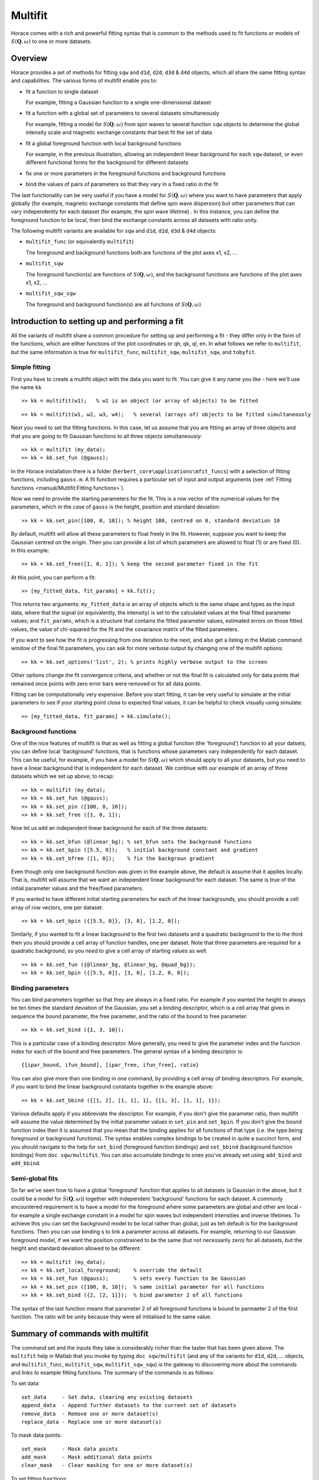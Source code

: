 ########
Multifit
########

.. |SQW| replace:: :math:`S(\mathbf{Q}, \omega)`

Horace comes with a rich and powerful fitting syntax that is common to the
methods used to fit functions or models of |SQW| to one or more datasets.

..
   The documentation here is only meant to give an introduction and overview. For the
   full help, please use the Matlab documentation for the various fitting functions that can be obtained by using the
   ``doc`` command, for example ``doc d1d/multifit`` (for fitting function like Gaussians to ``d1d`` objects) or ``doc
   sqw/multifit_sqw`` (fitting models for |SQW| to ``sqw`` objects). It is strongly recommended that you use ``doc``, not
   ``help`` to explore how to use these methods, so that you can navigate between the numerous pages of documentation in
   the Matlab help window.

Overview
========

Horace provides a set of methods for fitting ``sqw`` and ``d1d``, ``d2d``,
``d3d`` & ``d4d`` objects, which all share the same fitting syntax and
capabilities. The various forms of multifit enable you to:

- fit a function to single dataset

  For example, fitting a Gaussian function to a single one-dimensional dataset

- fit a function with a global set of parameters to several datasets
  simultaneously

  For example, fitting a model for |SQW| from spin waves to several
  function ``sqw`` objects to determine the global intensity scale and magnetic
  exchange constants that best fit the set of data

- fit a global foreground function with local background functions

  For example, in the previous illustration, allowing an independent linear
  background for each ``sqw`` dataset, or even different functional forms for
  the background for different datasets

- fix one or more parameters in the foreground functions and background
  functions
- bind the values of pairs of parameters so that they vary in a fixed ratio in
  the fit

The last functionality can be very useful if you have a model for |SQW|
where you want to have parameters that apply globally (for example, magnetic
exchange constants that define spin wave dispersion) but other parameters that
can vary independently for each dataset (for example, the spin wave lifetime)
. In this instance, you can define the foreground function to be local, then
bind the exchange constants across all datasets with ratio unity.

The following multifit variants are available for ``sqw`` and ``d1d``, ``d2d``,
``d3d`` & ``d4d`` objects:

- ``multifit_func`` (or equivalently ``multifit``)

  The foreground and background functions both are functions of the plot axes
  x1, x2, ...

- ``multifit_sqw``

  The foreground function(s) are functions of |SQW|, and the background
  functions are functions of the plot axes x1, x2, ...

- ``multifit_sqw_sqw``

  The foreground and background function(s) are all functions of |SQW|


Introduction to setting up and performing a fit
===============================================

All the variants of multifit share a common procedure for setting up and
performing a fit - they differ only in the form of the functions, which are
either functions of the plot coordinates or qh, qk, ql, en. In what follows we
refer to ``multifit``, but the same information is true for ``multifit_func``,
``multifit_sqw``, ``multifit_sqw``, and ``tobyfit``.


Simple fitting
**************

First you have to create a multifit object with the data you want to fit. You
can give it any name you like - here we'll use the name ``kk``

::

   >> kk = multifit(w1);   % w1 is an object (or array of objects) to be fitted


::

   >> kk = multifit(w1, w2, w3, w4);   % several (arrays of) objects to be fitted simultaneously


Next you need to set the fitting functions. In this case, let us assume that you
are fitting an array of three objects and that you are going to fit Gaussian
functions to all three objects simultaneously:

::

   >> kk = multifit (my_data);
   >> kk = kk.set_fun (@gauss);


In the Horace installation there is a folder
(``herbert_core\applications\mfit_funcs``) with a selection of fitting
functions, including ``gauss.m``. A fit function requires a particular set of
input and output arguments (see :ref:`Fitting functions <manual/Multifit:Fitting
functions>`).

Now we need to provide the starting parameters for the fit. This is a row vector
of the numerical values for the parameters, which in the case of ``gauss`` is
the height, position and standard deviation:

::

   >> kk = kk.set_pin([100, 0, 10]); % height 100, centred on 0, standard deviation 10


By default, multifit will allow all these parameters to float freely in the
fit. However, suppose you want to keep the Gaussian centred on the origin. Then
you can provide a list of which parameters are allowed to float (1) or are fixed
(0). In this example:

::

   >> kk = kk.set_free([1, 0, 1]); % keep the second parameter fixed in the fit

At this point, you can perform a fit:

::

   >> [my_fitted_data, fit_params] = kk.fit();


This returns two arguments: ``my_fitted_data`` is an array of objects which is
the same shape and types as the input data, where that the signal (or
equivalently, the intensity) is set to the calculated values at the final fitted
parameter values; and ``fit_params``, which is a structure that contains the
fitted parameter values, estimated errors on those fitted values, the value of
chi-squared for the fit and the covariance matrix of the fitted parameters.

If you want to see how the fit is progressing from one iteration to the next,
and also get a listing in the Matlab command window of the final fit parameters,
you can ask for more verbose output by changing one of the multifit options:

::

   >> kk = kk.set_options('list', 2); % prints highly verbose output to the screen


Other options change the fit convergence criteria, and whether or not the final
fit is calculated only for data points that remained once points with zero error
bars were removed or for all data points.

Fitting can be computationally very expensive. Before you start fitting, it can
be very useful to simulate at the initial parameters to see if your starting
point close to expected final values, it can be helpful to check visually using
simulate:

::

   >> [my_fitted_data, fit_params] = kk.simulate();


Background functions
********************

One of the nice features of multifit is that as well as fitting a global
function (the 'foreground') function to all your datsets, you can define local
'background' functions, that is functions whose parameters vary independently
for each dataset. This can be useful, for example, if you have a model for
|SQW| which should apply to all your datasets, but you need to have a
linear background that is independent for each dataset. We continue with our
example of an array of three datasets which we set up above; to recap:

::

   >> kk = multifit (my_data);
   >> kk = kk.set_fun (@gauss);
   >> kk = kk.set_pin ([100, 0, 10]);
   >> kk = kk.set_free ([1, 0, 1]);


Now let us add an independent linear background for each of the three datasets:

::

   >> kk = kk.set_bfun (@linear_bg); % set_bfun sets the background functions
   >> kk = kk.set_bpin ([5.5, 0]);   % initial background constant and gradient
   >> kk = kk.set_bfree ([1, 0]);    % fix the backgroun gradient


Even though only one background function was given in the example above, the
default is assume that it applies locally. That is, multifit will assume that we
want an independent linear background for each dataset. The same is true of the
initial parameter values and the free/fixed parameters.

If you wanted to have different initial starting parameters for each of the
linear backgrounds, you should provide a cell array of row vectors, one per
dataset:

::

   >> kk = kk.set_bpin ({[5.5, 0]}, [3, 0], [1.2, 0]);


Similarly, if you wanted to fit a linear background to the first two datasets
and a quadratic background to the to the third then you should provide a cell
array of function handles, one per dataset. Note that three parameters are
required for a quadratic background, so you need to give a cell array of
starting values as well.

::

   >> kk = kk.set_fun ({@linear_bg, @linear_bg, @quad_bg});
   >> kk = kk.set_bpin ({[5.5, 0]}, [3, 0], [1.2, 0, 0]);


Binding parameters
******************

You can bind parameters together so that they are always in a fixed ratio. For
example if you wanted the height to always be ten times the standard deviation
of the Gaussian, you set a binding descriptor, which is a cell array that gives
in sequence the bound parameter, the free parameter, and the ratio of the bound
to free parameter:

::

   >> kk = kk.set_bind ({1, 3, 10});


This is a particular case of a binding descriptor. More generally, you need to
give the parameter index and the function index for each of the bound and free
parameters. The general syntax of a binding descriptor is:

::

   {[ipar_bound, ifun_bound], [ipar_free, ifun_free], ratio}


You can also give more than one binding in one command, by providing a cell
array of binding descriptors. For example, if you want to bind the linear
background constants together in the example above:

::

   >> kk = kk.set_bbind ({[1, 2], [1, 1], 1}, {[1, 3], [1, 1], 1});


Various defaults apply if you abbreviate the descriptor. For example, if you
don't give the parameter ratio, then multifit will assume the value determined
by the initial parameter values in ``set_pin`` and ``set_bpin``. If you don't give
the bound function index then it is assumed that you mean that the binding
applies for all functions of that type (i.e. the type being foreground or
background functions). The syntax enables complex bindings to be created in
quite a succinct form, and you should navigate to the help for ``set_bind``
(foreground function bindings) and ``set_bbind`` (background function bindings)
from ``doc sqw/multifit``. You can also accumulate bindings to ones you've
already set using ``add_bind`` and ``add_bbind``.


Semi-global fits
****************

So far we've seen how to have a global 'foreground' function that applies to all
datasets (a Gaussian in the above, but it could be a model for |SQW|)
together with independent 'background' functions for each dataset. A commonly
encountered requirement is to have a model for the foreground where some
parameters are global and other are local - for example a single exchange
constant in a model for spin waves but independent intensities and inverse
lifetimes. To achieve this you can set the background model to be local rather
than global, just as teh default is for the background functions. Then you can
use binding s to link a parameter across all datasets. For example, returning to
our Gaussian foreground model, if we want the position constrained to be the
same (but not necessarily zero) for all datasets, but the height and standard
deviation allowed to be different:

::

   >> kk = multifit (my_data);
   >> kk = kk.set_local_foreground;    % override the default
   >> kk = kk.set_fun (@gauss);        % sets every function to be Gaussian
   >> kk = kk.set_pin ([100, 0, 10]);  % same initial parameter for all functions
   >> kk = kk.set_bind ({2, [2, 1]});  % bind parameter 2 of all functions


The syntax of the last function means that parameter 2 of all foreground
functions is bound to parmaeter 2 of the first function. The ratio will be unity
because they were all initialised to the same value.

Summary of commands with multifit
=================================

The command set and the inputs they take is considerably richer than the taster
that has been given above. The ``multifit`` help in Matlab that you invoke by
typing ``doc sqw/multifit`` (and any of the variants for ``d1d``, ``d2d``,
... objects, and ``multifit_func``, ``multifit_sqw``, ``multifit_sqw_sqw``) is
the gateway to discovering more about the commands and links to example fitting
functions. The summary of the commands is as follows:

To set data:

::

   set_data     - Set data, clearing any existing datasets
   append_data  - Append further datasets to the current set of datasets
   remove_data  - Remove one or more dataset(s)
   replace_data - Replace one or more dataset(s)


To mask data points:

::

   set_mask     - Mask data points
   add_mask     - Mask additional data points
   clear_mask   - Clear masking for one or more dataset(s)


To set fitting functions:

::

   set_fun      - Set foreground fit functions
   clear_fun    - Clear one or more foreground fit functions

   set_bfun     - Set background fit functions
   clear_bfun   - Clear one or more background fit functions


To set initial function parameter values:

::

   set_pin      - Set foreground fit function parameters
   clear_pin    - Clear parameters for one or more foreground fit functions

   set_bpin     - Set background fit function parameters
   clear_bpin   - Clear parameters for one or more background fit functions


To set which parameters are fixed or free:

::

   set_free     - Set free or fix foreground function parameters
   clear_free   - Clear all foreground parameters to be free for one or more data sets

   set_bfree    - Set free or fix background function parameters
   clear_bfree  - Clear all background parameters to be free for one or more data sets


To bind parameters:

::

   set_bind     - Bind foreground parameter values in fixed ratios
   add_bind     - Add further foreground function bindings
   clear_bind   - Clear parameter bindings for one or more foreground functions

   set_bbind    - Bind background parameter values in fixed ratios
   add_bbind    - Add further background function bindings
   clear_bbind  - Clear parameter bindings for one or more background functions


To set functions as operating globally or local to a single dataset

::

   set_global_foreground - Specify that there will be a global foreground fit function
   set_local_foreground  - Specify that there will be local foreground fit function(s)

   set_global_background - Specify that there will be a global background fit function
   set_local_background  - Specify that there will be local background fit function(s)


To fit or simulate:

::

   fit          - Fit data
   simulate     - Simulate datasets at the initial parameter values


Fit control parameters and other options:

::

   set_options  - Set options
   get_options  - Get values of one or more specific options


Fitting functions
=================

Several ``multifit`` variants are available for ``sqw`` and ``d1d``, ``d2d``,
``d3d`` & ``d4d`` objects. The only substantive difference is the form of the
fit functions they require: either they are functions of the numeric values of
the plot coordinates, or they are function of wavevector in reciprocal lattice
units and energy.


multifit function
*****************

This method is identical to ``multifit_func``.

- Foreground function(s): function of the plot axes ``x1``, ``x2``, ..., ``xn``
  for as many x arrays as there are plot axes
- Background function(s): functions of the plot axes ``x1``, ``x2``, ..., ``xn``
  for as many x arrays as there are plot axes

The general form of a function of plot axis coordinates is:

::

   y = my_function (x1, x2, ..., xn, pars)

or, more generally:

::

   y = my_function (x1, x2, ..., xn, pars, c1, c2, ... cn)


where

- ``x1``, ``x2``, ..., ``xn`` Arrays of x coordinates along each of the n
  dimensions

- ``pars`` Parameters needed by the function

- ``c1``, ``c2``, ..., ``cn`` Any further constant arguments needed by the
  function. For example, they could be the filenames of lookup tables


multifit_func
*************

This method is identical to ``multifit``.


multifit_sqw
************

- Foreground function(s): functions of |SQW|
- Background function(s): functions of the plot axes ``x1``, ``x2``, ..., ``xn``
  for as many x arrays as there are plot axes

The general form of a model for |SQW| is:

::

   weight = sqwfunc (qh, qk, ql, en, p)


or, more generally:

::

   weight = sqwfunc (qh, qk, ql, en, p, c1, c2, ..., cn)


where

- ``qh``, ``qk``, ``ql``, ``en`` Arrays containing the coordinates of a set of
  points
- ``p`` Vector of parameters needed by the model e.g. [A, js, gam] as intensity,
  exchange, lifetime
- ``c1``, ``c2``, ..., ``cn`` Other constant parameters e.g. file name for
  look-up table weight Array containing calculated spectral weight

The general form of a function of plot axis coordinates is:

::

   y = my_function (x1, x2, ..., xn, pars)


or, more generally:

::

   y = my_function (x1, x2, ..., xn, pars, c1, c2, ..., cn)


where

- ``x1``, ``x2``, ..., ``xn`` Arrays of x coordinates along each of the n
  dimensions
- ``pars`` Parameters needed by the function
- ``c1``, ``c2``, ..., ``cn`` Any further constant arguments needed by the
  function. For example, they could be the filenames of lookup tables


multifit_sqw_sqw
****************

- Foreground function(s): functions of |SQW|
- Background function(s): functions of |SQW|

The general form of a model for |SQW| is:

::

   weight = sqwfunc (qh, qk, ql, en, p)


or, more generally:

::

   weight = sqwfunc (qh, qk, ql, en, p, c1, c2, ..)


where

- ``qh``, ``qk``, ``ql``, ``en`` Arrays containing the coordinates of a set of
  points
- ``p`` Vector of parameters needed by the model e.g. [A, js, gam] as intensity,
  exchange, lifetime
- ``c1``, ``c2``, ..., ``cn`` Other constant parameters e.g. file name for
  look-up table weight Array containing calculated spectral weight
- ``weight`` Array containing calculated spectral weight


Parallel fitting
================

It is possible to use ``multifit`` and its derivatives (``tobyfit``,
``multifit_sqw``, ``multifit_sqw_sqw``) in parallel (see
:ref:`manual/Parallel:Running Horace in Parallel` for more info) by either
enabling HPC options through

.. code-block:: matlab

   >> hpc('on');

or by setting ``parallel_multifit`` directly in the ``hpc_config`` (see
:ref:`Changing Horace settings <manual/Changing_Horace_settings:HPC Config>`)

.. code-block:: matlab

   >> hc = hpc_config;
   >> hc.parallel_multifit = true;

Parallel ``multifit`` decomposes the objects passed in into slices which are
distributed between the processors. E.g. if we are fitting three ``IX_dataset``
objects with 100 points between two processors, each processor will receive 50
points from each ``IX_dataset``.

This decomposition is performed differently for each of the three classes of
fittable objects for each they are divided into ``N_items/N_procs``:

- For ``sqw`` objects, the items are pixels
- For ``dnd`` objects, the items are whole bins.
- For ``IX_dataset`` objects, the items are points.


.. note::

   If the fitting is run with the ``-ave`` option on an ``sqw``, then the
   decomposition will not split bins, but will distribute whole bins, which may
   lead to load imbalance.
